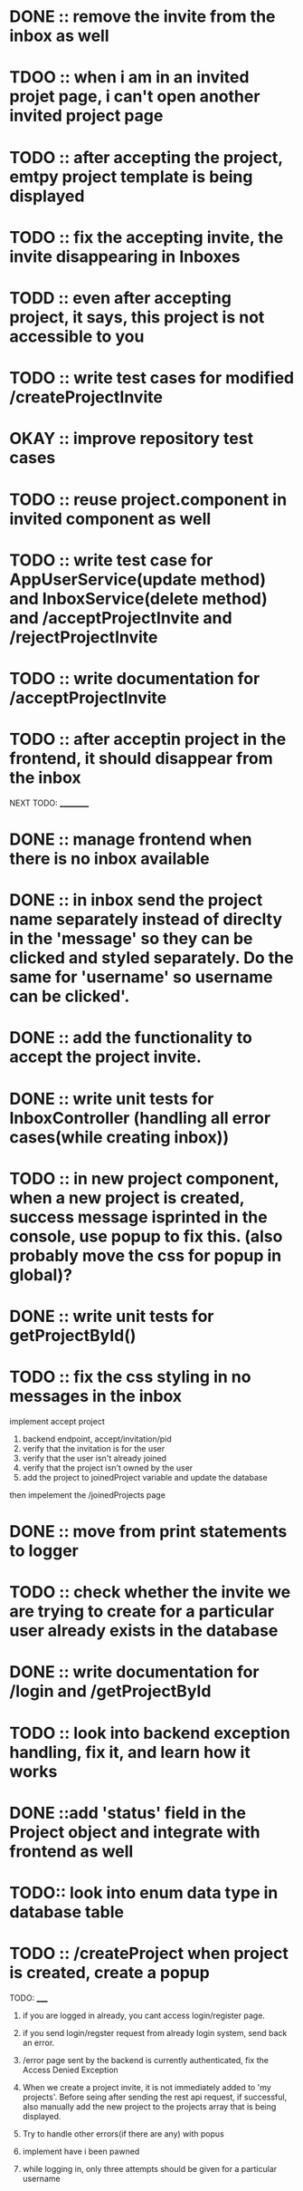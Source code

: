 * DONE :: remove the invite from the inbox as well

* TDOO :: when i am in an invited projet page, i can't open another invited project page

* TODO :: after accepting the project, emtpy project template is being displayed

* TODO :: fix the accepting invite, the invite disappearing in Inboxes

* TODD :: even after accepting project, it says, this project is not accessible to you

* TODO :: write test cases for modified /createProjectInvite

* OKAY :: improve repository test cases

* TODO :: reuse project.component in invited component as well

* TODO :: write test case for AppUserService(update method) and InboxService(delete method) and /acceptProjectInvite and /rejectProjectInvite

* TODO :: write documentation for /acceptProjectInvite

* TODO :: after acceptin project in the frontend, it should disappear from the inbox


NEXT TODO:
__________

* DONE :: manage frontend when there is no inbox available

* DONE :: in inbox send the project name separately instead of direclty in the 'message' so they can be clicked and styled separately. Do the same for 'username' so username can be clicked'.

* DONE :: add the functionality to accept the project invite.

* DONE :: write unit tests for InboxController (handling all error cases(while creating inbox))

* TODO :: in new project component, when a new project is created, success message isprinted in the console, use popup to fix this. (also probably move the css for popup in global)?


* DONE :: write unit tests for getProjectById()

* TODO :: fix the css styling in no messages in the inbox

implement accept project

1. backend endpoint, accept/invitation/pid
2. verify that the invitation is for the user
3. verify that the user isn't already joined
4. verify that the project isn't owned by the user
5. add the project to joinedProject variable and update the database


then impelement the /joinedProjects page


* DONE :: move from print statements to logger


* TODO ::  check whether the invite we are trying to create for a particular user already exists in the database

* DONE :: write documentation for /login and /getProjectById

* TODO :: look into backend exception handling, fix it, and learn how it works


* DONE ::add 'status' field in the Project object and integrate with frontend as well

* TODO:: look into enum data type in database table

* TODO :: /createProject  when project is created, create a popup









TODO:
_____

1) if you are logged in already, you cant access login/register page.

2) if you send login/regster request from already login system, send back an error.

3) /error page sent by the backend is currently authenticated, fix the Access Denied Exception

4) When we create a project invite, it is not immediately added to 'my projects'. Before seing after sending the rest api request, if successful, also manually add the new project to the projects array that is being displayed.

5) Try to handle other errors(if there are any) with popus

6) implement have i been pawned

7) while logging in, only three attempts should be given for a particular username

